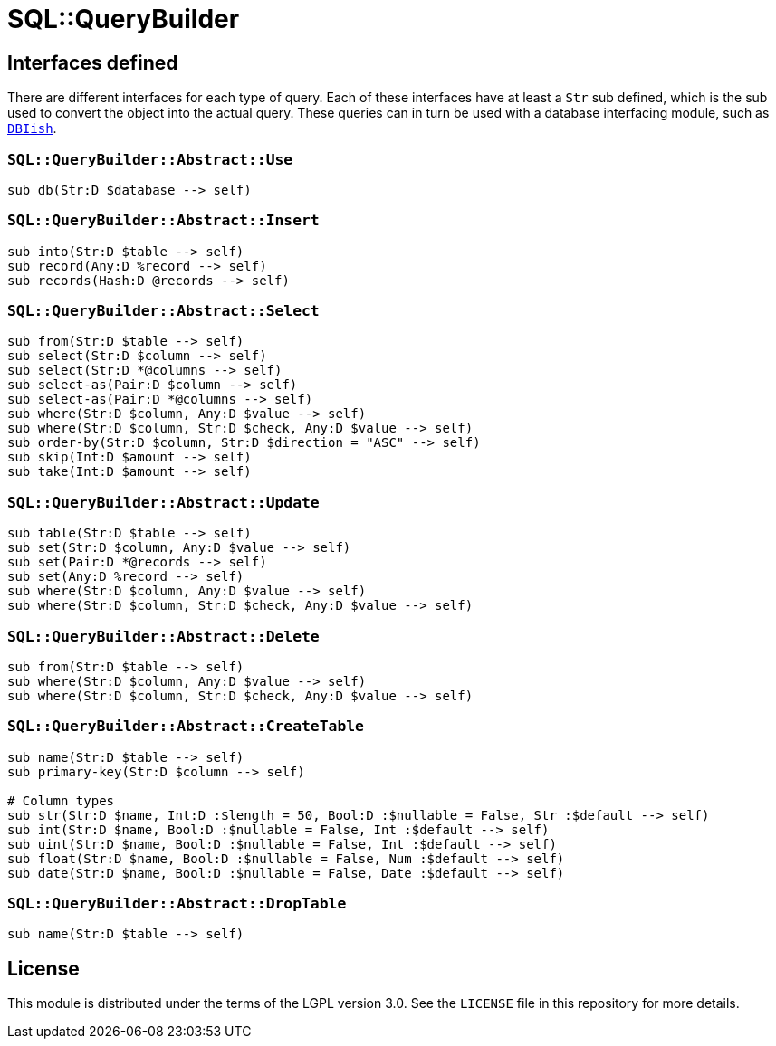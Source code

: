 = SQL::QueryBuilder
:toc: preamble

== Interfaces defined
There are different interfaces for each type of query. Each of these interfaces
have at least a `Str` sub defined, which is the sub used to convert the object
into the actual query. These queries can in turn be used with a database
interfacing module, such as https://github.com/perl6/DBIish[`DBIish`].

=== `SQL::QueryBuilder::Abstract::Use`
[source,perl6]
----
sub db(Str:D $database --> self)
----

=== `SQL::QueryBuilder::Abstract::Insert`
[source,perl6]
----
sub into(Str:D $table --> self)
sub record(Any:D %record --> self)
sub records(Hash:D @records --> self)
----

=== `SQL::QueryBuilder::Abstract::Select`
[source,perl6]
----
sub from(Str:D $table --> self)
sub select(Str:D $column --> self)
sub select(Str:D *@columns --> self)
sub select-as(Pair:D $column --> self)
sub select-as(Pair:D *@columns --> self)
sub where(Str:D $column, Any:D $value --> self)
sub where(Str:D $column, Str:D $check, Any:D $value --> self)
sub order-by(Str:D $column, Str:D $direction = "ASC" --> self)
sub skip(Int:D $amount --> self)
sub take(Int:D $amount --> self)
----

=== `SQL::QueryBuilder::Abstract::Update`
[source,perl6]
----
sub table(Str:D $table --> self)
sub set(Str:D $column, Any:D $value --> self)
sub set(Pair:D *@records --> self)
sub set(Any:D %record --> self)
sub where(Str:D $column, Any:D $value --> self)
sub where(Str:D $column, Str:D $check, Any:D $value --> self)
----

=== `SQL::QueryBuilder::Abstract::Delete`
[source,perl6]
----
sub from(Str:D $table --> self)
sub where(Str:D $column, Any:D $value --> self)
sub where(Str:D $column, Str:D $check, Any:D $value --> self)
----

=== `SQL::QueryBuilder::Abstract::CreateTable`
[source,perl6]
----
sub name(Str:D $table --> self)
sub primary-key(Str:D $column --> self)

# Column types
sub str(Str:D $name, Int:D :$length = 50, Bool:D :$nullable = False, Str :$default --> self)
sub int(Str:D $name, Bool:D :$nullable = False, Int :$default --> self)
sub uint(Str:D $name, Bool:D :$nullable = False, Int :$default --> self)
sub float(Str:D $name, Bool:D :$nullable = False, Num :$default --> self)
sub date(Str:D $name, Bool:D :$nullable = False, Date :$default --> self)
----

=== `SQL::QueryBuilder::Abstract::DropTable`
[source,perl6]
----
sub name(Str:D $table --> self)
----

== License
This module is distributed under the terms of the LGPL version 3.0. See the
`LICENSE` file in this repository for more details.

